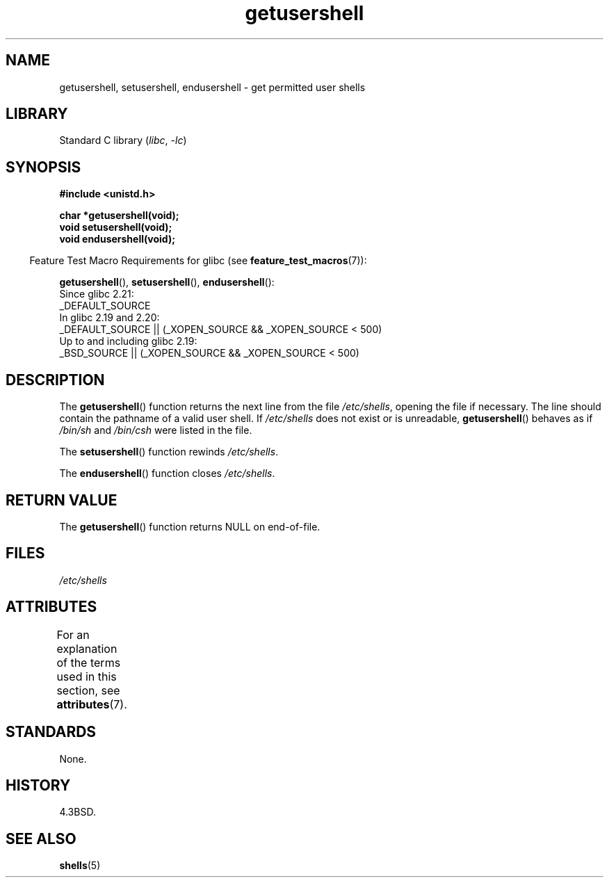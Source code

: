 '\" t
.\" Copyright, The authors of the Linux man-pages project
.\"
.\" SPDX-License-Identifier: Linux-man-pages-copyleft
.\"
.TH getusershell 3 (date) "Linux man-pages (unreleased)"
.SH NAME
getusershell, setusershell, endusershell \- get permitted user shells
.SH LIBRARY
Standard C library
.RI ( libc ,\~ \-lc )
.SH SYNOPSIS
.nf
.B #include <unistd.h>
.P
.B char *getusershell(void);
.B void setusershell(void);
.B void endusershell(void);
.fi
.P
.RS -4
Feature Test Macro Requirements for glibc (see
.BR feature_test_macros (7)):
.RE
.P
.BR getusershell (),
.BR setusershell (),
.BR endusershell ():
.nf
    Since glibc 2.21:
.\"             commit 266865c0e7b79d4196e2cc393693463f03c90bd8
        _DEFAULT_SOURCE
    In glibc 2.19 and 2.20:
        _DEFAULT_SOURCE || (_XOPEN_SOURCE && _XOPEN_SOURCE < 500)
    Up to and including glibc 2.19:
        _BSD_SOURCE || (_XOPEN_SOURCE && _XOPEN_SOURCE < 500)
.fi
.SH DESCRIPTION
The
.BR getusershell ()
function returns the next line from the file
.IR /etc/shells ,
opening the file if necessary.
The line should contain
the pathname of a valid user shell.
If
.I /etc/shells
does not exist or
is unreadable,
.BR getusershell ()
behaves as if
.I /bin/sh
and
.I /bin/csh
were listed in the file.
.P
The
.BR setusershell ()
function rewinds
.IR /etc/shells .
.P
The
.BR endusershell ()
function closes
.IR /etc/shells .
.SH RETURN VALUE
The
.BR getusershell ()
function returns NULL on end-of-file.
.SH FILES
.I /etc/shells
.SH ATTRIBUTES
For an explanation of the terms used in this section, see
.BR attributes (7).
.TS
allbox;
lbx lb lb
l l l.
Interface	Attribute	Value
T{
.na
.nh
.BR getusershell (),
.BR setusershell (),
.BR endusershell ()
T}	Thread safety	MT-Unsafe
.TE
.SH STANDARDS
None.
.SH HISTORY
4.3BSD.
.SH SEE ALSO
.BR shells (5)
